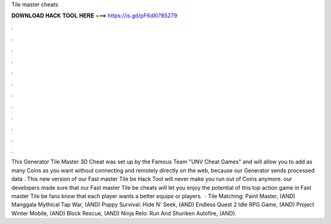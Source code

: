 Tile master cheats

𝐃𝐎𝐖𝐍𝐋𝐎𝐀𝐃 𝐇𝐀𝐂𝐊 𝐓𝐎𝐎𝐋 𝐇𝐄𝐑𝐄 ===> https://is.gd/pF6dXi?85279

.

.

.

.

.

.

.

.

.

.

.

.

This Generator Tile Master 3D Cheat was set up by the Famous Team "UNV Cheat Games" and will allow you to add as many Coins as you want without connecting and remotely directly on the web, because our Generator sends processed data . This new version of our Fast master Tile be Hack Tool will never make you run out of Coins anymore. our developers made sure that our Fast master Tile be cheats will let you enjoy the potential of this top action game in Fast master Tile be fans know that each player wants a better equipe or players.  · Tile Matching: Paint Master, (AND) Manggala Mythical Tap War, (AND) Poppy Survival: Hide N' Seek, (AND) Endless Quest 2 Idle RPG Game, (AND) Project Winter Mobile, (AND) Block Rescue, (AND) Ninja Relo: Run And Shuriken Autofire, (AND).